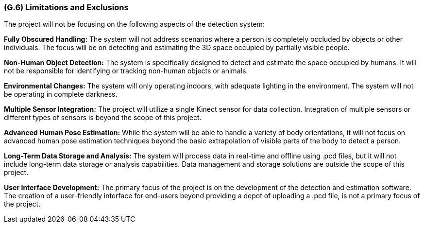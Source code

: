 [#g6,reftext=G.6]
=== (G.6) Limitations and Exclusions

ifdef::env-draft[]
TIP: _Aspects that the system need not address. It states what the system will not do. This chapter addresses a key quality attribute of good requirements: the requirements must be delimited (or “scoped”). <<g6>> is not, however, the place for an analysis of risks and obstacles, which pertain to the project rather than the goals and correspondingly appears in chapter <<p6>>._  <<BM22>>
endif::[]

The project will not be focusing on the following aspects of the detection system:

*Fully Obscured Handling:* The system will not address scenarios where a person is completely occluded by objects or other individuals. The focus will be on detecting and estimating the 3D space occupied by partially visible people.

*Non-Human Object Detection:* The system is specifically designed to detect and estimate the space occupied by humans. It will not be responsible for identifying or tracking non-human objects or animals.

*Environmental Changes:* The system will only operating indoors, with adequate lighting in the environment. The system will not be operating in complete darkness.

*Multiple Sensor Integration:* The project will utilize a single Kinect sensor for data collection. Integration of multiple sensors or different types of sensors is beyond the scope of this project.

*Advanced Human Pose Estimation:* While the system will be able to handle a variety of body orientations, it will not focus on advanced human pose estimation techniques beyond the basic extrapolation of visible parts of the body to detect a person.

*Long-Term Data Storage and Analysis:* The system will process data in real-time and offline using .pcd files, but it will not include long-term data storage or analysis capabilities. Data management and storage solutions are outside the scope of this project.

*User Interface Development:* The primary focus of the project is on the development of the detection and estimation software. The creation of a user-friendly interface for end-users beyond providing a depot of uploading a .pcd file, is not a primary focus of the project.